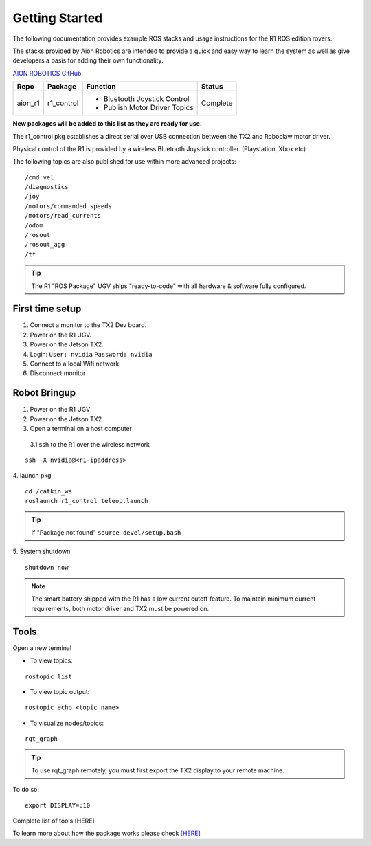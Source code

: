 ===============
Getting Started
===============

The following documentation provides example ROS stacks and usage instructions for the R1 ROS edition rovers.

The stacks provided by Aion Robotics are intended to provide a quick and easy way to learn the system as well as give developers a basis for adding their own functionality.

`AION ROBOTICS GitHub <https://github.com/aionrobotics>`_

+-----------+-------------+-------------------------------+----------+
|Repo       | Package     | Function                      | Status   |
+===========+=============+===============================+==========+
| aion_r1   | r1_control  | - Bluetooth Joystick Control  | Complete |
|           |             | - Publish Motor Driver Topics |          |
+-----------+-------------+-------------------------------+----------+

**New packages will be added to this list as they are ready for use.**

The r1_control pkg establishes a direct serial over USB connection between the TX2 and Roboclaw motor driver.

Physical control of the R1 is provided by a wireless Bluetooth Joystick controller. (Playstation, Xbox etc)

The following topics are also published for use within more advanced projects::

  /cmd_vel
  /diagnostics
  /joy
  /motors/commanded_speeds
  /motors/read_currents
  /odom
  /rosout
  /rosout_agg
  /tf

.. tip:: The R1 "ROS Package" UGV ships "ready-to-code" with all hardware & software fully configured.

First time setup
----------------

1. Connect a monitor to the TX2 Dev board.

2. Power on the R1 UGV.

3. Power on the Jetson TX2.

4. Login: ``User: nvidia`` ``Password: nvidia``

5. Connect to a local Wifi network

6. Disconnect monitor


Robot Bringup
-------------

1. Power on the R1 UGV

2. Power on the Jetson TX2

3. Open a terminal on a host computer

  3.1 ssh to the R1 over the wireless network
::

  ssh -X nvidia@<r1-ipaddress>

4. launch pkg
::
  cd /catkin_ws
  roslaunch r1_control teleop.launch

.. tip:: If "Package not found" ``source devel/setup.bash``

5. System shutdown
::

  shutdown now

.. note:: The smart battery shipped with the R1 has a low current cutoff feature. To maintain minimum current requirements, both motor driver and TX2 must be powered on.

Tools
-----

Open a new terminal

- To view topics:
::

  rostopic list


- To view topic output:
::

  rostopic echo <topic_name>


- To visualize nodes/topics:
::

  rqt_graph

.. tip:: To use rqt_graph remotely, you must first export the TX2 display to your remote machine.

To do so:
::

  export DISPLAY=:10

Complete list of tools [HERE]

To learn more about how the package works please check `[HERE] <http://docs.aionrobotics.com/en/latest/ros-robot-configuration.html#>`_
